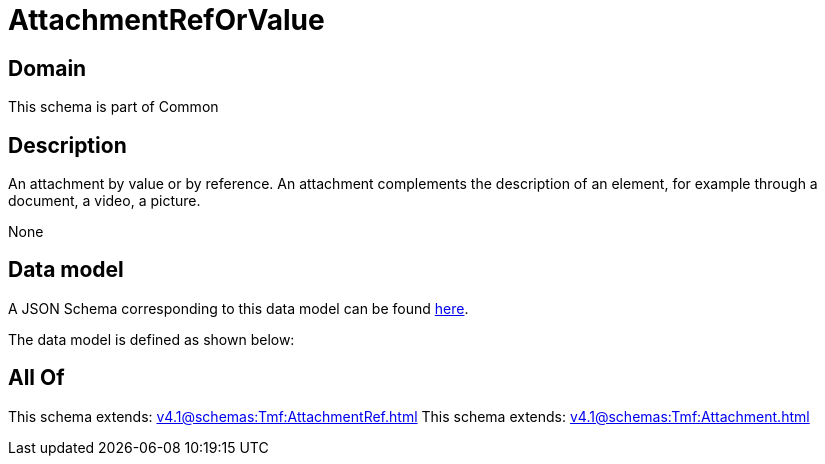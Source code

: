 = AttachmentRefOrValue

[#domain]
== Domain

This schema is part of Common

[#description]
== Description

An attachment by value or by reference. An attachment complements the description of an element, for example through a document, a video, a picture.

None

[#data_model]
== Data model

A JSON Schema corresponding to this data model can be found https://tmforum.org[here].

The data model is defined as shown below:


[#all_of]
== All Of

This schema extends: xref:v4.1@schemas:Tmf:AttachmentRef.adoc[]
This schema extends: xref:v4.1@schemas:Tmf:Attachment.adoc[]
